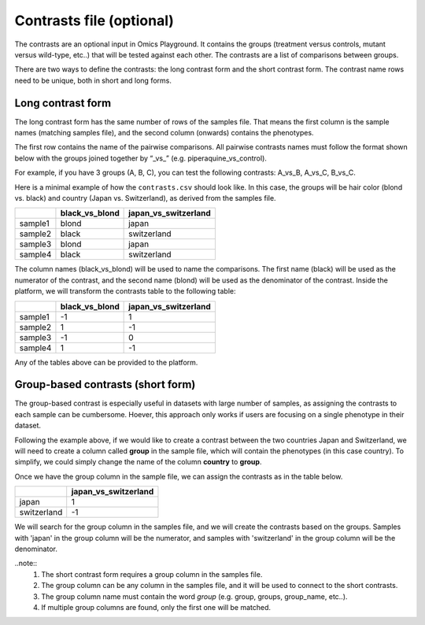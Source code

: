 .. _contrasts:

Contrasts file (optional)
================================================================================

The contrasts are an optional input in Omics Playground. It contains 
the groups (treatment versus controls, mutant versus wild-type, etc..) 
that will be tested against each other. The contrasts are a list of 
comparisons between groups.

There are two ways to define the contrasts: the long contrast form and the short contrast form. The contrast name rows need to be unique, both in short and long forms.

Long contrast form
--------------------------------------------------------------------------------

The long contrast form has the same number of rows of the samples file. That means the first column is the sample names (matching samples file), and the second column (onwards) contains the phenotypes.

The first row contains the name of the pairwise comparisons. All pairwise contrasts names must follow the format shown below with the groups joined together by  “_vs_” (e.g. piperaquine_vs_control).

For example, if you have 3 groups (A, B, C), you 
can test the following contrasts: A_vs_B, A_vs_C, B_vs_C.

Here is a minimal example of how the  ``contrasts.csv`` should look like. In this case, the groups 
will be hair color (blond vs. black) and country (Japan vs. Switzerland), as derived from the samples file.

+---------+----------------+----------------------+
|         | black_vs_blond | japan_vs_switzerland |
+=========+================+======================+
| sample1 |     blond      |        japan         |
+---------+----------------+----------------------+
| sample2 |     black      |     switzerland      |
+---------+----------------+----------------------+
| sample3 |     blond      |        japan         |
+---------+----------------+----------------------+
| sample4 |     black      |     switzerland      |
+---------+----------------+----------------------+

The column names (black_vs_blond) will be used to name the comparisons. The first name (black) will be used as the numerator of the contrast, and the second name (blond) will be used as the denominator of the contrast.
Inside the platform, we will transform the contrasts table to the following table:

+---------+----------------+----------------------+
|         | black_vs_blond | japan_vs_switzerland |
+=========+================+======================+
| sample1 |       -1       |          1           |
+---------+----------------+----------------------+
| sample2 |       1        |          -1          |
+---------+----------------+----------------------+
| sample3 |       -1       |          0           |
+---------+----------------+----------------------+
| sample4 |       1        |          -1          |
+---------+----------------+----------------------+

Any of the tables above can be provided to the platform.
    
Group-based contrasts (short form)
--------------------------------------------------------------------------------

The group-based contrast is especially useful in datasets with large number of samples, as assigning the contrasts to each sample can be cumbersome. Hoever, this approach only works if users are focusing on a single phenotype in their dataset.

Following the example above, if we would like to create a contrast between the two countries Japan and Switzerland, 
we will need to create a column called **group** in the sample file, which 
will contain the phenotypes (in this case country). To simplify, we could simply 
change the name of the column **country** to **group**.

Once we have the group column in the sample file, we can assign the contrasts as in the table below.

+-------------+----------------------+
|             | japan_vs_switzerland |
+=============+======================+
|    japan    |          1           |
+-------------+----------------------+
| switzerland |          -1          |
+-------------+----------------------+

We will search for the group column in the samples file, and we will create the contrasts based on the groups. Samples with 'japan' in the group column will be the numerator, and samples with 'switzerland' in the group column will be the denominator.

..note::
    1. The short contrast form requires a group column in the samples file. 
    2. The group column can be any column in the samples file, and it will be used to connect to the short contrasts. 
    3. The group column name must contain the word `group` (e.g. group, groups, group_name, etc..).
    4. If multiple group columns are found, only the first one will be matched. 

.. seealso::
    If you are familiar with R, you can think of the contrasts file as a data.frame object. We provide an example samples file that can be accessed by installing playbase ``devtools::install_github("bigomics/playbase")`` and running ``playbase::CONTRASTS``.
